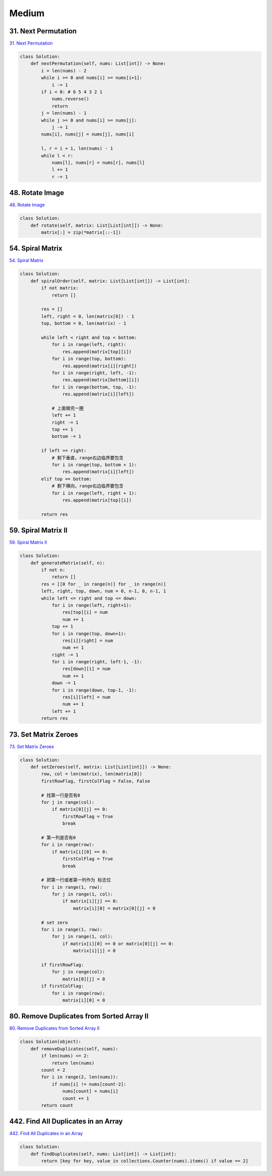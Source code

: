=======
Medium
=======


31. Next Permutation
------------------------------------------------------

`31. Next Permutation`_

.. code:: python

   class Solution:
       def nextPermutation(self, nums: List[int]) -> None:
           i = len(nums) - 2
           while i >= 0 and nums[i] >= nums[i+1]:
               i -= 1
           if i < 0: # 6 5 4 3 2 1
               nums.reverse()
               return
           j = len(nums) - 1
           while j >= 0 and nums[i] >= nums[j]:
               j -= 1
           nums[i], nums[j] = nums[j], nums[i]

           l, r = i + 1, len(nums) - 1
           while l < r:
               nums[l], nums[r] = nums[r], nums[l]
               l += 1
               r -= 1

.. _31. Next Permutation: https://leetcode.com/problems/next-permutation/


48. Rotate Image
------------------------------------------------------

`48. Rotate Image`_

.. code:: python

   class Solution:
       def rotate(self, matrix: List[List[int]]) -> None:
           matrix[:] = zip(*matrix[::-1])

.. _48. Rotate Image: https://leetcode.com/problems/rotate-image/


54. Spiral Matrix
------------------------------------------------------

`54. Spiral Matrix`_

.. code:: python

   class Solution:
       def spiralOrder(self, matrix: List[List[int]]) -> List[int]:
           if not matrix:
               return []

           res = []
           left, right = 0, len(matrix[0]) - 1
           top, bottom = 0, len(matrix) - 1

           while left < right and top < bottom:
               for i in range(left, right):
                   res.append(matrix[top][i])
               for i in range(top, bottom):
                   res.append(matrix[i][right])
               for i in range(right, left, -1):
                   res.append(matrix[bottom][i])
               for i in range(bottom, top, -1):
                   res.append(matrix[i][left])

               # 上面做完一圈
               left += 1
               right -= 1
               top += 1
               bottom -= 1

           if left == right:
               # 剩下垂直，range右边临界要包含
               for i in range(top, bottom + 1):
                   res.append(matrix[i][left])
           elif top == bottom:
               # 剩下横向，range右边临界要包含
               for i in range(left, right + 1):
                   res.append(matrix[top][i])

           return res

.. _54. Spiral Matrix: https://leetcode.com/problems/spiral-matrix/


59. Spiral Matrix II
------------------------------------------------------

`59. Spiral Matrix II`_

.. code:: python

   class Solution:
       def generateMatrix(self, n):
           if not n:
               return []
           res = [[0 for _ in range(n)] for _ in range(n)]
           left, right, top, down, num = 0, n-1, 0, n-1, 1
           while left <= right and top <= down:
               for i in range(left, right+1):
                   res[top][i] = num
                   num += 1
               top += 1
               for i in range(top, down+1):
                   res[i][right] = num
                   num += 1
               right -= 1
               for i in range(right, left-1, -1):
                   res[down][i] = num
                   num += 1
               down -= 1
               for i in range(down, top-1, -1):
                   res[i][left] = num
                   num += 1
               left += 1
           return res

.. _59. Spiral Matrix II: https://leetcode.com/problems/spiral-matrix-ii/


73. Set Matrix Zeroes
------------------------------------------------------

`73. Set Matrix Zeroes`_

.. code:: python

   class Solution:
       def setZeroes(self, matrix: List[List[int]]) -> None:
           row, col = len(matrix), len(matrix[0])
           firstRowFlag, firstColFlag = False, False

           # 找第一行是否有0
           for j in range(col):
               if matrix[0][j] == 0:
                   firstRowFlag = True
                   break

           # 第一列是否有0
           for i in range(row):
               if matrix[i][0] == 0:
                   firstColFlag = True
                   break

           # 把第一行或者第一列作为 标志位
           for i in range(1, row):
               for j in range(1, col):
                   if matrix[i][j] == 0:
                       matrix[i][0] = matrix[0][j] = 0

           # set zero
           for i in range(1, row):
               for j in range(1, col):
                   if matrix[i][0] == 0 or matrix[0][j] == 0:
                       matrix[i][j] = 0

           if firstRowFlag:
               for j in range(col):
                   matrix[0][j] = 0
           if firstColFlag:
               for i in range(row):
                   matrix[i][0] = 0

.. _73. Set Matrix Zeroes: https://leetcode.com/problems/set-matrix-zeroes/


80. Remove Duplicates from Sorted Array II
------------------------------------------------------

`80. Remove Duplicates from Sorted Array II`_

.. code:: python

   class Solution(object):
       def removeDuplicates(self, nums):
           if len(nums) <= 2:
               return len(nums)
           count = 2
           for i in range(2, len(nums)):
               if nums[i] != nums[count-2]:
                   nums[count] = nums[i]
                   count += 1
           return count

.. _80. Remove Duplicates from Sorted Array II: https://leetcode.com/problems/remove-duplicates-from-sorted-array-ii/


442. Find All Duplicates in an Array
------------------------------------------------------

`442. Find All Duplicates in an Array`_

.. code:: python

   class Solution:
       def findDuplicates(self, nums: List[int]) -> List[int]:
           return [key for key, value in collections.Counter(nums).items() if value == 2]

.. _442. Find All Duplicates in an Array: https://leetcode.com/problems/find-all-duplicates-in-an-array/
